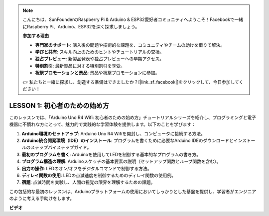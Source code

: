 .. note::

    こんにちは、SunFounderのRaspberry Pi & Arduino & ESP32愛好者コミュニティへようこそ！Facebookで一緒にRaspberry Pi、Arduino、ESP32を深く探求しましょう。

    **参加する理由**

    - **専門家のサポート**: 購入後の問題や技術的な課題を、コミュニティやチームの助けを借りて解決。
    - **学びと共有**: スキル向上のためのヒントやチュートリアルの交換。
    - **独占プレビュー**: 新製品発表や独占プレビューへの早期アクセス。
    - **特別割引**: 最新製品に対する特別割引を享受。
    - **祝祭プロモーションと景品**: 景品や祝祭プロモーションに参加。

    👉 私たちと一緒に探求し、創造する準備はできましたか？[|link_sf_facebook|]をクリックして、今日参加してください！

LESSON 1: 初心者のための始め方
=========================================

このレッスンでは、「Arduino Uno R4 Wifi: 初心者のための始め方」チュートリアルシリーズを紹介し、プログラミングと電子機器に不慣れな方にとって、魅力的で実践的な学習体験を提供します。以下のことを学びます：

1. **Arduino環境のセットアップ**: Arduino Uno R4 Wifiを開封し、コンピュータに接続する方法。
2. **Arduino統合開発環境（IDE）のインストール**: プログラムを書くために必要なArduino IDEのダウンロードとインストールのステップバイステップガイド。
3. **最初のプログラムを書く**: Arduinoを使用してLEDを制御する基本的なプログラムの書き方。
4. **プログラム構造の理解**: Arduinoスケッチの基本要素の説明（セットアップ関数とループ関数を含む）。
5. **出力の操作**: LEDのオン/オフをデジタルコマンドで制御する方法。
6. **ディレイ関数の使用**: LEDの点滅速度を制御するためのディレイ関数の使用例。
7. **宿題**: 点滅時間を実験し、人間の視覚の限界を理解するための課題。

この包括的な最初のレッスンは、Arduinoプラットフォームの使用においてしっかりとした基盤を提供し、学習者がエンジニアのように考える手助けをします。

**ビデオ**

.. raw:: html

    <iframe width="700" height="500" src="https://www.youtube.com/embed/S66Iwhk2V7A?si=o9Q1tTC1X1B9teef" title="YouTube video player" frameborder="0" allow="accelerometer; autoplay; clipboard-write; encrypted-media; gyroscope; picture-in-picture; web-share" allowfullscreen></iframe>
